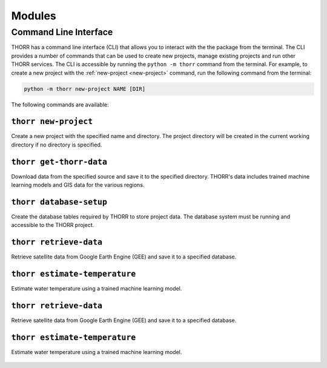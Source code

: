 Modules
=======

Command Line Interface
----------------------
THORR has a command line interface (CLI) that allows you to interact with the the package from the terminal. The CLI provides a number of commands that can be used to create new projects, manage existing projects and run other THORR services. The CLI is accessible by running the ``python -m thorr`` command from the terminal. For example, to create a new project with the :ref:`new-project <new-project>` command, run the following command from the terminal:

.. code-block:: bash

    python -m thorr new-project NAME [DIR]

The following commands are available:

.. _new-project:
``thorr new-project``
~~~~~~~~~~~~~~~~~~~~~~~~
Create a new project with the specified name and directory. The project directory will be created in the current working directory if no directory is specified.

    .. program-output:: python -m thorr new-project --help

.. _get-thorr-data:
``thorr get-thorr-data``
~~~~~~~~~~~~~~~~~~~~~~~
Download data from the specified source and save it to the specified directory. THORR's data includes trained machine learning models and GIS data for the various regions.

    .. program-output:: python -m thorr get-thorr-data --help

.. _database-setup:
``thorr database-setup``
~~~~~~~~~~~~~~~~~~~~~~~~
Create the database tables required by THORR to store project data. The database system must be running and accessible to the THORR project.

    .. program-output:: python -m thorr database-setup --help

.. _retrieve-data:
``thorr retrieve-data``
~~~~~~~~~~~~~~~~~~~~~~~
Retrieve satellite data from Google Earth Engine (GEE) and save it to a specified database. 

    .. program-output:: python -m thorr retrieve-data --help

.. _estimate-temperature:
``thorr estimate-temperature``
~~~~~~~~~~~~~~~~~~~~~~~~~~~~~~
Estimate water temperature using a trained machine learning model.

    .. program-output:: python -m thorr estimate-temperature --help


.. _retrieve-data:
``thorr retrieve-data``
~~~~~~~~~~~~~~~~~~~~~~~
Retrieve satellite data from Google Earth Engine (GEE) and save it to a specified database. 

    .. program-output:: python -m thorr retrieve-data --help

.. _estimate-temperature:
``thorr estimate-temperature``
~~~~~~~~~~~~~~~~~~~~~~~~~~~~~~
Estimate water temperature using a trained machine learning model.

    .. program-output:: python -m thorr estimate-temperature --help


.. Satellite Data Retrieval
.. ------------------------

.. Machine Learning
.. ----------------

.. Database Management
.. -------------------

.. Data Preprocessing
.. ------------------

